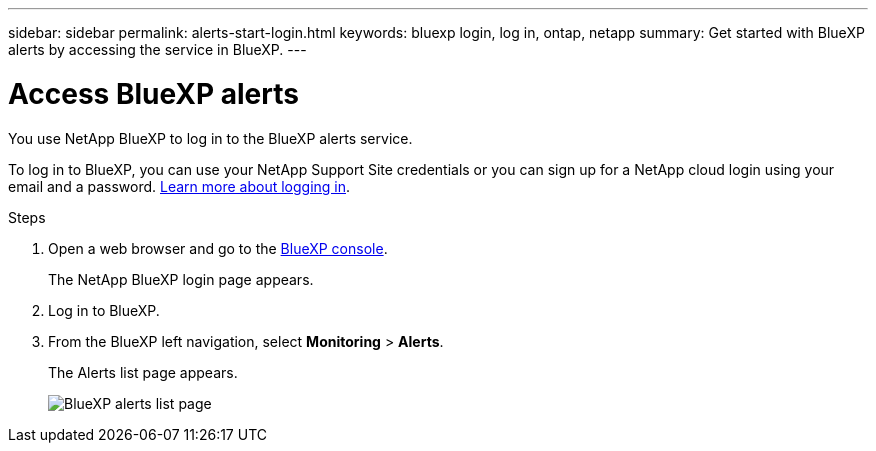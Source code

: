 ---
sidebar: sidebar
permalink: alerts-start-login.html
keywords: bluexp login, log in, ontap, netapp
summary: Get started with BlueXP alerts by accessing the service in BlueXP.
---

= Access BlueXP alerts
:hardbreaks:
:icons: font
:imagesdir: ./media/

[.lead]
You use NetApp BlueXP to log in to the BlueXP alerts service. 

To log in to BlueXP, you can use your NetApp Support Site credentials or you can sign up for a NetApp cloud login using your email and a password. https://docs.netapp.com/us-en/cloud-manager-setup-admin/task-logging-in.html[Learn more about logging in^].

.Steps

. Open a web browser and go to the https://console.bluexp.netapp.com/[BlueXP console^].
+ 
The NetApp BlueXP login page appears.

. Log in to BlueXP. 
. From the BlueXP left navigation, select *Monitoring* > *Alerts*. 
+
The Alerts list page appears. 
+
image:alerts-dashboard.png[BlueXP alerts list page]

 
//* If you are a BlueXP user with an an existing Connector, when you select "*alerts*", a message appears about signing up. 

//* If you are new to BlueXP and haven't used any Connector, when you select "*alerts*", a message appears about signing up. Go ahead and submit the form. NetApp will contact you about your evaluation request.



